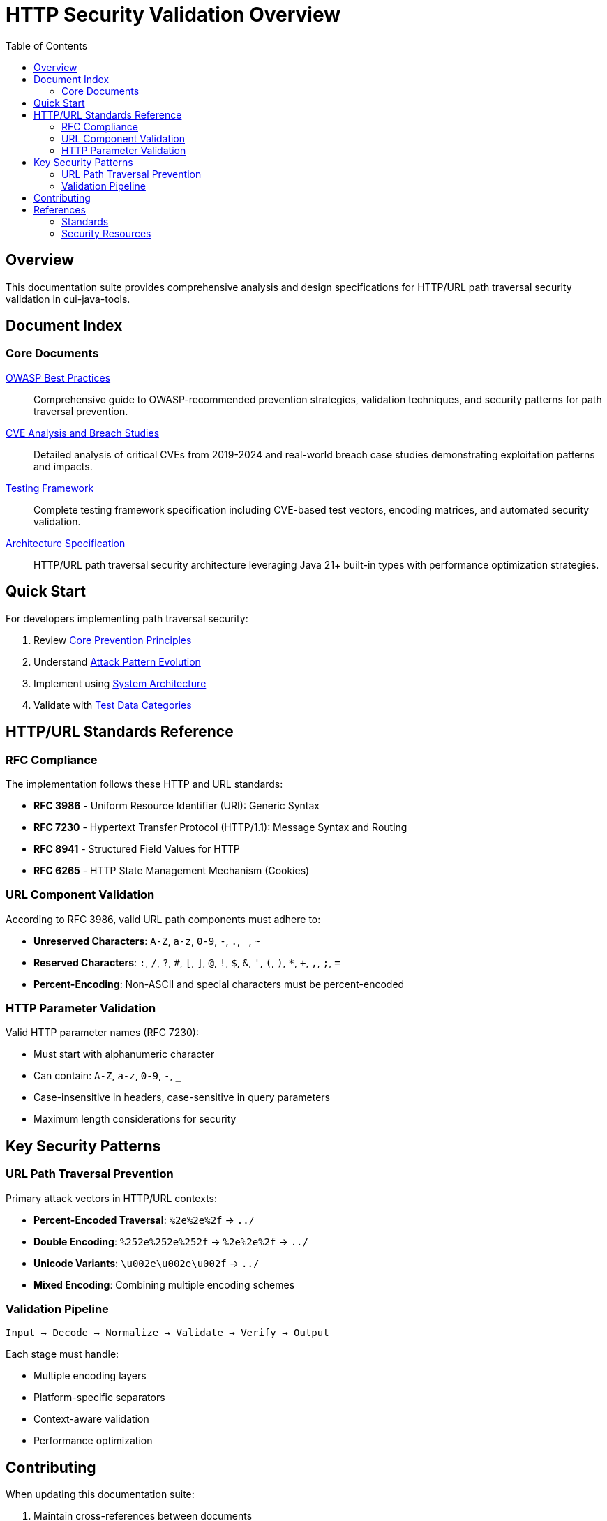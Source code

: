 = HTTP Security Validation Overview
:toc: left
:toclevels: 2
:icons: font

== Overview

This documentation suite provides comprehensive analysis and design specifications for HTTP/URL path traversal security validation in cui-java-tools.


== Document Index

=== Core Documents

link:analysis/owasp-best-practices.adoc[OWASP Best Practices]::
Comprehensive guide to OWASP-recommended prevention strategies, validation techniques, and security patterns for path traversal prevention.

link:analysis/cve-analysis.adoc[CVE Analysis and Breach Studies]::
Detailed analysis of critical CVEs from 2019-2024 and real-world breach case studies demonstrating exploitation patterns and impacts.

link:specification/testing.adoc[Testing Framework]::
Complete testing framework specification including CVE-based test vectors, encoding matrices, and automated security validation.

link:specification/specification.adoc[Architecture Specification]::
HTTP/URL path traversal security architecture leveraging Java 21+ built-in types with performance optimization strategies.

== Quick Start

For developers implementing path traversal security:

1. Review link:analysis/owasp-best-practices.adoc#_core_prevention_principles[Core Prevention Principles]
2. Understand link:analysis/cve-analysis.adoc#_attack_pattern_evolution[Attack Pattern Evolution]
3. Implement using link:specification/specification.adoc#_system_architecture[System Architecture]
4. Validate with link:specification/testing.adoc#_test_data_categories[Test Data Categories]

== HTTP/URL Standards Reference

=== RFC Compliance

The implementation follows these HTTP and URL standards:

* **RFC 3986** - Uniform Resource Identifier (URI): Generic Syntax
* **RFC 7230** - Hypertext Transfer Protocol (HTTP/1.1): Message Syntax and Routing
* **RFC 8941** - Structured Field Values for HTTP
* **RFC 6265** - HTTP State Management Mechanism (Cookies)

=== URL Component Validation

According to RFC 3986, valid URL path components must adhere to:

* **Unreserved Characters**: `A-Z`, `a-z`, `0-9`, `-`, `.`, `_`, `~`
* **Reserved Characters**: `:`, `/`, `?`, `#`, `[`, `]`, `@`, `!`, `$`, `&`, `'`, `(`, `)`, `*`, `+`, `,`, `;`, `=`
* **Percent-Encoding**: Non-ASCII and special characters must be percent-encoded

=== HTTP Parameter Validation

Valid HTTP parameter names (RFC 7230):

* Must start with alphanumeric character
* Can contain: `A-Z`, `a-z`, `0-9`, `-`, `_`
* Case-insensitive in headers, case-sensitive in query parameters
* Maximum length considerations for security

== Key Security Patterns

=== URL Path Traversal Prevention

Primary attack vectors in HTTP/URL contexts:

* **Percent-Encoded Traversal**: `%2e%2e%2f` → `../`
* **Double Encoding**: `%252e%252e%252f` → `%2e%2e%2f` → `../`
* **Unicode Variants**: `\u002e\u002e\u002f` → `../`
* **Mixed Encoding**: Combining multiple encoding schemes

=== Validation Pipeline

```
Input → Decode → Normalize → Validate → Verify → Output
```

Each stage must handle:

* Multiple encoding layers
* Platform-specific separators
* Context-aware validation
* Performance optimization


== Contributing

When updating this documentation suite:

1. Maintain cross-references between documents
2. Update this README index when adding new documents  
3. Follow AsciiDoc formatting standards
4. Include RFC references for HTTP/URL standards compliance
5. Focus on HTTP/URL-specific security patterns

== References

=== Standards

* link:https://www.rfc-editor.org/rfc/rfc3986[RFC 3986 - URI Generic Syntax]
* link:https://www.rfc-editor.org/rfc/rfc7230[RFC 7230 - HTTP/1.1 Message Syntax]
* link:https://www.rfc-editor.org/rfc/rfc8941[RFC 8941 - Structured Field Values]

=== Security Resources

* link:https://owasp.org/www-community/attacks/Path_Traversal[OWASP Path Traversal]
* link:https://cwe.mitre.org/data/definitions/22.html[CWE-22: Path Traversal]
* link:https://portswigger.net/web-security/file-path-traversal[PortSwigger Web Security]

